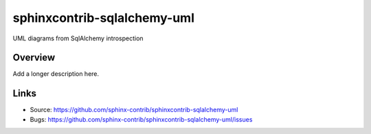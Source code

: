 ============================
sphinxcontrib-sqlalchemy-uml
============================

.. image:: https://travis-ci.org/sphinx-contrib/sphinxcontrib-sqlalchemy-uml.svg?branch=master
    :target: https://travis-ci.org/sphinx-contrib/sphinxcontrib-sqlalchemy-uml

UML diagrams from SqlAlchemy introspection

Overview
--------

Add a longer description here.

Links
-----

- Source: https://github.com/sphinx-contrib/sphinxcontrib-sqlalchemy-uml
- Bugs: https://github.com/sphinx-contrib/sphinxcontrib-sqlalchemy-uml/issues
